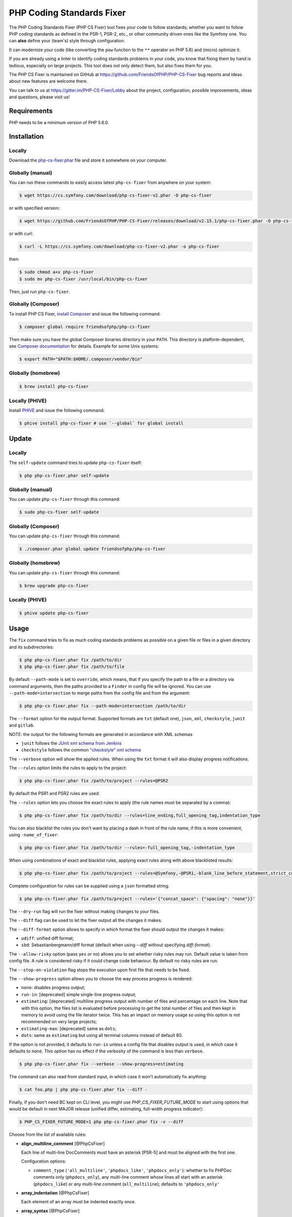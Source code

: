 PHP Coding Standards Fixer
==========================

The PHP Coding Standards Fixer (PHP CS Fixer) tool fixes your code to follow standards;
whether you want to follow PHP coding standards as defined in the PSR-1, PSR-2, etc.,
or other community driven ones like the Symfony one.
You can **also** define your (team's) style through configuration.

It can modernize your code (like converting the ``pow`` function to the ``**`` operator on PHP 5.6)
and (micro) optimize it.

If you are already using a linter to identify coding standards problems in your
code, you know that fixing them by hand is tedious, especially on large
projects. This tool does not only detect them, but also fixes them for you.

The PHP CS Fixer is maintained on GitHub at https://github.com/FriendsOfPHP/PHP-CS-Fixer
bug reports and ideas about new features are welcome there.

You can talk to us at https://gitter.im/PHP-CS-Fixer/Lobby about the project,
configuration, possible improvements, ideas and questions, please visit us!

Requirements
------------

PHP needs to be a minimum version of PHP 5.6.0.

Installation
------------

Locally
~~~~~~~

Download the `php-cs-fixer.phar`_ file and store it somewhere on your computer.

Globally (manual)
~~~~~~~~~~~~~~~~~

You can run these commands to easily access latest ``php-cs-fixer`` from anywhere on
your system:

.. code-block:: bash

    $ wget https://cs.symfony.com/download/php-cs-fixer-v2.phar -O php-cs-fixer

or with specified version:

.. code-block:: bash

    $ wget https://github.com/FriendsOfPHP/PHP-CS-Fixer/releases/download/v2.15.1/php-cs-fixer.phar -O php-cs-fixer

or with curl:

.. code-block:: bash

    $ curl -L https://cs.symfony.com/download/php-cs-fixer-v2.phar -o php-cs-fixer

then:

.. code-block:: bash

    $ sudo chmod a+x php-cs-fixer
    $ sudo mv php-cs-fixer /usr/local/bin/php-cs-fixer

Then, just run ``php-cs-fixer``.

Globally (Composer)
~~~~~~~~~~~~~~~~~~~

To install PHP CS Fixer, `install Composer <https://getcomposer.org/download/>`_ and issue the following command:

.. code-block:: bash

    $ composer global require friendsofphp/php-cs-fixer

Then make sure you have the global Composer binaries directory in your ``PATH``. This directory is platform-dependent, see `Composer documentation <https://getcomposer.org/doc/03-cli.md#composer-home>`_ for details. Example for some Unix systems:

.. code-block:: bash

    $ export PATH="$PATH:$HOME/.composer/vendor/bin"

Globally (homebrew)
~~~~~~~~~~~~~~~~~~~

.. code-block:: bash

    $ brew install php-cs-fixer

Locally (PHIVE)
~~~~~~~~~~~~~~~

Install `PHIVE <https://phar.io>`_ and issue the following command:

.. code-block:: bash

    $ phive install php-cs-fixer # use `--global` for global install

Update
------

Locally
~~~~~~~

The ``self-update`` command tries to update ``php-cs-fixer`` itself:

.. code-block:: bash

    $ php php-cs-fixer.phar self-update

Globally (manual)
~~~~~~~~~~~~~~~~~

You can update ``php-cs-fixer`` through this command:

.. code-block:: bash

    $ sudo php-cs-fixer self-update

Globally (Composer)
~~~~~~~~~~~~~~~~~~~

You can update ``php-cs-fixer`` through this command:

.. code-block:: bash

    $ ./composer.phar global update friendsofphp/php-cs-fixer

Globally (homebrew)
~~~~~~~~~~~~~~~~~~~

You can update ``php-cs-fixer`` through this command:

.. code-block:: bash

    $ brew upgrade php-cs-fixer

Locally (PHIVE)
~~~~~~~~~~~~~~~~~~~

.. code-block:: bash

    $ phive update php-cs-fixer

Usage
-----

The ``fix`` command tries to fix as much coding standards
problems as possible on a given file or files in a given directory and its subdirectories:

.. code-block:: bash

    $ php php-cs-fixer.phar fix /path/to/dir
    $ php php-cs-fixer.phar fix /path/to/file

By default ``--path-mode`` is set to ``override``, which means, that if you specify the path to a file or a directory via
command arguments, then the paths provided to a ``Finder`` in config file will be ignored. You can use ``--path-mode=intersection``
to merge paths from the config file and from the argument:

.. code-block:: bash

    $ php php-cs-fixer.phar fix --path-mode=intersection /path/to/dir

The ``--format`` option for the output format. Supported formats are ``txt`` (default one), ``json``, ``xml``, ``checkstyle``, ``junit`` and ``gitlab``.

NOTE: the output for the following formats are generated in accordance with XML schemas

* ``junit`` follows the `JUnit xml schema from Jenkins </doc/junit-10.xsd>`_
* ``checkstyle`` follows the common `"checkstyle" xml schema </doc/checkstyle.xsd>`_


The ``--verbose`` option will show the applied rules. When using the ``txt`` format it will also display progress notifications.

The ``--rules`` option limits the rules to apply to the
project:

.. code-block:: bash

    $ php php-cs-fixer.phar fix /path/to/project --rules=@PSR2

By default the PSR1 and PSR2 rules are used.

The ``--rules`` option lets you choose the exact rules to
apply (the rule names must be separated by a comma):

.. code-block:: bash

    $ php php-cs-fixer.phar fix /path/to/dir --rules=line_ending,full_opening_tag,indentation_type

You can also blacklist the rules you don't want by placing a dash in front of the rule name, if this is more convenient,
using ``-name_of_fixer``:

.. code-block:: bash

    $ php php-cs-fixer.phar fix /path/to/dir --rules=-full_opening_tag,-indentation_type

When using combinations of exact and blacklist rules, applying exact rules along with above blacklisted results:

.. code-block:: bash

    $ php php-cs-fixer.phar fix /path/to/project --rules=@Symfony,-@PSR1,-blank_line_before_statement,strict_comparison

Complete configuration for rules can be supplied using a ``json`` formatted string.

.. code-block:: bash

    $ php php-cs-fixer.phar fix /path/to/project --rules='{"concat_space": {"spacing": "none"}}'

The ``--dry-run`` flag will run the fixer without making changes to your files.

The ``--diff`` flag can be used to let the fixer output all the changes it makes.

The ``--diff-format`` option allows to specify in which format the fixer should output the changes it makes:

* ``udiff``: unified diff format;
* ``sbd``: Sebastianbergmann/diff format (default when using `--diff` without specifying `diff-format`).

The ``--allow-risky`` option (pass ``yes`` or ``no``) allows you to set whether risky rules may run. Default value is taken from config file.
A rule is considered risky if it could change code behaviour. By default no risky rules are run.

The ``--stop-on-violation`` flag stops the execution upon first file that needs to be fixed.

The ``--show-progress`` option allows you to choose the way process progress is rendered:

* ``none``: disables progress output;
* ``run-in``: [deprecated] simple single-line progress output;
* ``estimating``: [deprecated] multiline progress output with number of files and percentage on each line. Note that with this option, the files list is evaluated before processing to get the total number of files and then kept in memory to avoid using the file iterator twice. This has an impact on memory usage so using this option is not recommended on very large projects;
* ``estimating-max``: [deprecated] same as ``dots``;
* ``dots``: same as ``estimating`` but using all terminal columns instead of default 80.

If the option is not provided, it defaults to ``run-in`` unless a config file that disables output is used, in which case it defaults to ``none``. This option has no effect if the verbosity of the command is less than ``verbose``.

.. code-block:: bash

    $ php php-cs-fixer.phar fix --verbose --show-progress=estimating

The command can also read from standard input, in which case it won't
automatically fix anything:

.. code-block:: bash

    $ cat foo.php | php php-cs-fixer.phar fix --diff -

Finally, if you don't need BC kept on CLI level, you might use `PHP_CS_FIXER_FUTURE_MODE` to start using options that
would be default in next MAJOR release (unified differ, estimating, full-width progress indicator):

.. code-block:: bash

    $ PHP_CS_FIXER_FUTURE_MODE=1 php php-cs-fixer.phar fix -v --diff

Choose from the list of available rules:

* **align_multiline_comment** [@PhpCsFixer]

  Each line of multi-line DocComments must have an asterisk [PSR-5] and
  must be aligned with the first one.

  Configuration options:

  - ``comment_type`` (``'all_multiline'``, ``'phpdocs_like'``, ``'phpdocs_only'``): whether
    to fix PHPDoc comments only (``phpdocs_only``), any multi-line comment
    whose lines all start with an asterisk (``phpdocs_like``) or any
    multi-line comment (``all_multiline``); defaults to ``'phpdocs_only'``

* **array_indentation** [@PhpCsFixer]

  Each element of an array must be indented exactly once.

* **array_syntax** [@PhpCsFixer]

  PHP arrays should be declared using the configured syntax.

  Configuration options:

  - ``syntax`` (``'long'``, ``'short'``): whether to use the ``long`` or ``short`` array
    syntax; defaults to ``'long'``

* **backtick_to_shell_exec**

  Converts backtick operators to ``shell_exec`` calls.

* **binary_operator_spaces** [@Symfony, @PhpCsFixer]

  Binary operators should be surrounded by space as configured.

  Configuration options:

  - ``align_double_arrow`` (``false``, ``null``, ``true``): whether to apply, remove or
    ignore double arrows alignment; defaults to ``false``. DEPRECATED: use
    options ``operators`` and ``default`` instead
  - ``align_equals`` (``false``, ``null``, ``true``): whether to apply, remove or ignore
    equals alignment; defaults to ``false``. DEPRECATED: use options
    ``operators`` and ``default`` instead
  - ``default`` (``'align'``, ``'align_single_space'``, ``'align_single_space_minimal'``,
    ``'no_space'``, ``'single_space'``, ``null``): default fix strategy; defaults to
    ``'single_space'``
  - ``operators`` (``array``): dictionary of ``binary operator`` => ``fix strategy``
    values that differ from the default strategy; defaults to ``[]``

* **blank_line_after_namespace** [@PSR2, @Symfony, @PhpCsFixer]

  There MUST be one blank line after the namespace declaration.

* **blank_line_after_opening_tag** [@Symfony, @PhpCsFixer]

  Ensure there is no code on the same line as the PHP open tag and it is
  followed by a blank line.

* **blank_line_before_return**

  An empty line feed should precede a return statement. DEPRECATED: use
  ``blank_line_before_statement`` instead.

* **blank_line_before_statement** [@Symfony, @PhpCsFixer]

  An empty line feed must precede any configured statement.

  Configuration options:

  - ``statements`` (a subset of ``['break', 'case', 'continue', 'declare',
    'default', 'die', 'do', 'exit', 'for', 'foreach', 'goto', 'if',
    'include', 'include_once', 'require', 'require_once', 'return',
    'switch', 'throw', 'try', 'while', 'yield']``): list of statements which
    must be preceded by an empty line; defaults to ``['break', 'continue',
    'declare', 'return', 'throw', 'try']``

* **braces** [@PSR2, @Symfony, @PhpCsFixer]

  The body of each structure MUST be enclosed by braces. Braces should be
  properly placed. Body of braces should be properly indented.

  Configuration options:

  - ``allow_single_line_closure`` (``bool``): whether single line lambda notation
    should be allowed; defaults to ``false``
  - ``position_after_anonymous_constructs`` (``'next'``, ``'same'``): whether the
    opening brace should be placed on "next" or "same" line after anonymous
    constructs (anonymous classes and lambda functions); defaults to ``'same'``
  - ``position_after_control_structures`` (``'next'``, ``'same'``): whether the opening
    brace should be placed on "next" or "same" line after control
    structures; defaults to ``'same'``
  - ``position_after_functions_and_oop_constructs`` (``'next'``, ``'same'``): whether
    the opening brace should be placed on "next" or "same" line after
    classy constructs (non-anonymous classes, interfaces, traits, methods
    and non-lambda functions); defaults to ``'next'``

* **cast_spaces** [@Symfony, @PhpCsFixer]

  A single space or none should be between cast and variable.

  Configuration options:

  - ``space`` (``'none'``, ``'single'``): spacing to apply between cast and variable;
    defaults to ``'single'``

* **class_attributes_separation** [@Symfony, @PhpCsFixer]

  Class, trait and interface elements must be separated with one blank
  line.

  Configuration options:

  - ``elements`` (a subset of ``['const', 'method', 'property']``): list of classy
    elements; 'const', 'method', 'property'; defaults to ``['const',
    'method', 'property']``

* **class_definition** [@PSR2, @Symfony, @PhpCsFixer]

  Whitespace around the keywords of a class, trait or interfaces
  definition should be one space.

  Configuration options:

  - ``multi_line_extends_each_single_line`` (``bool``): whether definitions should
    be multiline; defaults to ``false``; DEPRECATED alias:
    ``multiLineExtendsEachSingleLine``
  - ``single_item_single_line`` (``bool``): whether definitions should be single
    line when including a single item; defaults to ``false``; DEPRECATED alias:
    ``singleItemSingleLine``
  - ``single_line`` (``bool``): whether definitions should be single line; defaults
    to ``false``; DEPRECATED alias: ``singleLine``

* **class_keyword_remove**

  Converts ``::class`` keywords to FQCN strings.

* **combine_consecutive_issets** [@PhpCsFixer]

  Using ``isset($var) &&`` multiple times should be done in one call.

* **combine_consecutive_unsets** [@PhpCsFixer]

  Calling ``unset`` on multiple items should be done in one call.

* **combine_nested_dirname** [@PHP70Migration:risky, @PHP71Migration:risky]

  Replace multiple nested calls of ``dirname`` by only one call with second
  ``$level`` parameter. Requires PHP >= 7.0.

  *Risky rule: risky when the function ``dirname`` is overridden.*

* **comment_to_phpdoc** [@PhpCsFixer:risky]

  Comments with annotation should be docblock when used on structural
  elements.

  *Risky rule: risky as new docblocks might mean more, e.g. a Doctrine entity might have a new column in database.*

* **compact_nullable_typehint** [@PhpCsFixer]

  Remove extra spaces in a nullable typehint.

* **concat_space** [@Symfony, @PhpCsFixer]

  Concatenation should be spaced according configuration.

  Configuration options:

  - ``spacing`` (``'none'``, ``'one'``): spacing to apply around concatenation operator;
    defaults to ``'none'``

* **date_time_immutable**

  Class ``DateTimeImmutable`` should be used instead of ``DateTime``.

  *Risky rule: risky when the code relies on modifying ``DateTime`` objects or if any of the ``date_create*`` functions are overridden.*

* **declare_equal_normalize** [@Symfony, @PhpCsFixer]

  Equal sign in declare statement should be surrounded by spaces or not
  following configuration.

  Configuration options:

  - ``space`` (``'none'``, ``'single'``): spacing to apply around the equal sign;
    defaults to ``'none'``

* **declare_strict_types** [@PHP70Migration:risky, @PHP71Migration:risky]

  Force strict types declaration in all files. Requires PHP >= 7.0.

  *Risky rule: forcing strict types will stop non strict code from working.*

* **dir_constant** [@Symfony:risky, @PhpCsFixer:risky]

  Replaces ``dirname(__FILE__)`` expression with equivalent ``__DIR__``
  constant.

  *Risky rule: risky when the function ``dirname`` is overridden.*

* **doctrine_annotation_array_assignment** [@DoctrineAnnotation]

  Doctrine annotations must use configured operator for assignment in
  arrays.

  Configuration options:

  - ``ignored_tags`` (``array``): list of tags that must not be treated as Doctrine
    Annotations; defaults to ``['abstract', 'access', 'code', 'deprec',
    'encode', 'exception', 'final', 'ingroup', 'inheritdoc', 'inheritDoc',
    'magic', 'name', 'toc', 'tutorial', 'private', 'static', 'staticvar',
    'staticVar', 'throw', 'api', 'author', 'category', 'copyright',
    'deprecated', 'example', 'filesource', 'global', 'ignore', 'internal',
    'license', 'link', 'method', 'package', 'param', 'property',
    'property-read', 'property-write', 'return', 'see', 'since', 'source',
    'subpackage', 'throws', 'todo', 'TODO', 'usedBy', 'uses', 'var',
    'version', 'after', 'afterClass', 'backupGlobals',
    'backupStaticAttributes', 'before', 'beforeClass',
    'codeCoverageIgnore', 'codeCoverageIgnoreStart',
    'codeCoverageIgnoreEnd', 'covers', 'coversDefaultClass',
    'coversNothing', 'dataProvider', 'depends', 'expectedException',
    'expectedExceptionCode', 'expectedExceptionMessage',
    'expectedExceptionMessageRegExp', 'group', 'large', 'medium',
    'preserveGlobalState', 'requires', 'runTestsInSeparateProcesses',
    'runInSeparateProcess', 'small', 'test', 'testdox', 'ticket', 'uses',
    'SuppressWarnings', 'noinspection', 'package_version', 'enduml',
    'startuml', 'fix', 'FIXME', 'fixme', 'override']``
  - ``operator`` (``':'``, ``'='``): the operator to use; defaults to ``'='``

* **doctrine_annotation_braces** [@DoctrineAnnotation]

  Doctrine annotations without arguments must use the configured syntax.

  Configuration options:

  - ``ignored_tags`` (``array``): list of tags that must not be treated as Doctrine
    Annotations; defaults to ``['abstract', 'access', 'code', 'deprec',
    'encode', 'exception', 'final', 'ingroup', 'inheritdoc', 'inheritDoc',
    'magic', 'name', 'toc', 'tutorial', 'private', 'static', 'staticvar',
    'staticVar', 'throw', 'api', 'author', 'category', 'copyright',
    'deprecated', 'example', 'filesource', 'global', 'ignore', 'internal',
    'license', 'link', 'method', 'package', 'param', 'property',
    'property-read', 'property-write', 'return', 'see', 'since', 'source',
    'subpackage', 'throws', 'todo', 'TODO', 'usedBy', 'uses', 'var',
    'version', 'after', 'afterClass', 'backupGlobals',
    'backupStaticAttributes', 'before', 'beforeClass',
    'codeCoverageIgnore', 'codeCoverageIgnoreStart',
    'codeCoverageIgnoreEnd', 'covers', 'coversDefaultClass',
    'coversNothing', 'dataProvider', 'depends', 'expectedException',
    'expectedExceptionCode', 'expectedExceptionMessage',
    'expectedExceptionMessageRegExp', 'group', 'large', 'medium',
    'preserveGlobalState', 'requires', 'runTestsInSeparateProcesses',
    'runInSeparateProcess', 'small', 'test', 'testdox', 'ticket', 'uses',
    'SuppressWarnings', 'noinspection', 'package_version', 'enduml',
    'startuml', 'fix', 'FIXME', 'fixme', 'override']``
  - ``syntax`` (``'with_braces'``, ``'without_braces'``): whether to add or remove
    braces; defaults to ``'without_braces'``

* **doctrine_annotation_indentation** [@DoctrineAnnotation]

  Doctrine annotations must be indented with four spaces.

  Configuration options:

  - ``ignored_tags`` (``array``): list of tags that must not be treated as Doctrine
    Annotations; defaults to ``['abstract', 'access', 'code', 'deprec',
    'encode', 'exception', 'final', 'ingroup', 'inheritdoc', 'inheritDoc',
    'magic', 'name', 'toc', 'tutorial', 'private', 'static', 'staticvar',
    'staticVar', 'throw', 'api', 'author', 'category', 'copyright',
    'deprecated', 'example', 'filesource', 'global', 'ignore', 'internal',
    'license', 'link', 'method', 'package', 'param', 'property',
    'property-read', 'property-write', 'return', 'see', 'since', 'source',
    'subpackage', 'throws', 'todo', 'TODO', 'usedBy', 'uses', 'var',
    'version', 'after', 'afterClass', 'backupGlobals',
    'backupStaticAttributes', 'before', 'beforeClass',
    'codeCoverageIgnore', 'codeCoverageIgnoreStart',
    'codeCoverageIgnoreEnd', 'covers', 'coversDefaultClass',
    'coversNothing', 'dataProvider', 'depends', 'expectedException',
    'expectedExceptionCode', 'expectedExceptionMessage',
    'expectedExceptionMessageRegExp', 'group', 'large', 'medium',
    'preserveGlobalState', 'requires', 'runTestsInSeparateProcesses',
    'runInSeparateProcess', 'small', 'test', 'testdox', 'ticket', 'uses',
    'SuppressWarnings', 'noinspection', 'package_version', 'enduml',
    'startuml', 'fix', 'FIXME', 'fixme', 'override']``
  - ``indent_mixed_lines`` (``bool``): whether to indent lines that have content
    before closing parenthesis; defaults to ``false``

* **doctrine_annotation_spaces** [@DoctrineAnnotation]

  Fixes spaces in Doctrine annotations.

  Configuration options:

  - ``after_argument_assignments`` (``null``, ``bool``): whether to add, remove or
    ignore spaces after argument assignment operator; defaults to ``false``
  - ``after_array_assignments_colon`` (``null``, ``bool``): whether to add, remove or
    ignore spaces after array assignment ``:`` operator; defaults to ``true``
  - ``after_array_assignments_equals`` (``null``, ``bool``): whether to add, remove or
    ignore spaces after array assignment ``=`` operator; defaults to ``true``
  - ``around_argument_assignments`` (``bool``): whether to fix spaces around
    argument assignment operator; defaults to ``true``. DEPRECATED: use options
    ``before_argument_assignments`` and ``after_argument_assignments`` instead
  - ``around_array_assignments`` (``bool``): whether to fix spaces around array
    assignment operators; defaults to ``true``. DEPRECATED: use options
    ``before_array_assignments_equals``, ``after_array_assignments_equals``,
    ``before_array_assignments_colon`` and ``after_array_assignments_colon``
    instead
  - ``around_commas`` (``bool``): whether to fix spaces around commas; defaults to
    ``true``
  - ``around_parentheses`` (``bool``): whether to fix spaces around parentheses;
    defaults to ``true``
  - ``before_argument_assignments`` (``null``, ``bool``): whether to add, remove or
    ignore spaces before argument assignment operator; defaults to ``false``
  - ``before_array_assignments_colon`` (``null``, ``bool``): whether to add, remove or
    ignore spaces before array ``:`` assignment operator; defaults to ``true``
  - ``before_array_assignments_equals`` (``null``, ``bool``): whether to add, remove or
    ignore spaces before array ``=`` assignment operator; defaults to ``true``
  - ``ignored_tags`` (``array``): list of tags that must not be treated as Doctrine
    Annotations; defaults to ``['abstract', 'access', 'code', 'deprec',
    'encode', 'exception', 'final', 'ingroup', 'inheritdoc', 'inheritDoc',
    'magic', 'name', 'toc', 'tutorial', 'private', 'static', 'staticvar',
    'staticVar', 'throw', 'api', 'author', 'category', 'copyright',
    'deprecated', 'example', 'filesource', 'global', 'ignore', 'internal',
    'license', 'link', 'method', 'package', 'param', 'property',
    'property-read', 'property-write', 'return', 'see', 'since', 'source',
    'subpackage', 'throws', 'todo', 'TODO', 'usedBy', 'uses', 'var',
    'version', 'after', 'afterClass', 'backupGlobals',
    'backupStaticAttributes', 'before', 'beforeClass',
    'codeCoverageIgnore', 'codeCoverageIgnoreStart',
    'codeCoverageIgnoreEnd', 'covers', 'coversDefaultClass',
    'coversNothing', 'dataProvider', 'depends', 'expectedException',
    'expectedExceptionCode', 'expectedExceptionMessage',
    'expectedExceptionMessageRegExp', 'group', 'large', 'medium',
    'preserveGlobalState', 'requires', 'runTestsInSeparateProcesses',
    'runInSeparateProcess', 'small', 'test', 'testdox', 'ticket', 'uses',
    'SuppressWarnings', 'noinspection', 'package_version', 'enduml',
    'startuml', 'fix', 'FIXME', 'fixme', 'override']``

* **elseif** [@PSR2, @Symfony, @PhpCsFixer]

  The keyword ``elseif`` should be used instead of ``else if`` so that all
  control keywords look like single words.

* **encoding** [@PSR1, @PSR2, @Symfony, @PhpCsFixer]

  PHP code MUST use only UTF-8 without BOM (remove BOM).

* **ereg_to_preg** [@Symfony:risky, @PhpCsFixer:risky]

  Replace deprecated ``ereg`` regular expression functions with ``preg``.

  *Risky rule: risky if the ``ereg`` function is overridden.*

* **error_suppression** [@Symfony:risky, @PhpCsFixer:risky]

  Error control operator should be added to deprecation notices and/or
  removed from other cases.

  *Risky rule: risky because adding/removing ``@`` might cause changes to code behaviour or if ``trigger_error`` function is overridden.*

  Configuration options:

  - ``mute_deprecation_error`` (``bool``): whether to add ``@`` in deprecation
    notices; defaults to ``true``
  - ``noise_remaining_usages`` (``bool``): whether to remove ``@`` in remaining
    usages; defaults to ``false``
  - ``noise_remaining_usages_exclude`` (``array``): list of global functions to
    exclude from removing ``@``; defaults to ``[]``

* **escape_implicit_backslashes** [@PhpCsFixer]

  Escape implicit backslashes in strings and heredocs to ease the
  understanding of which are special chars interpreted by PHP and which
  not.

  Configuration options:

  - ``double_quoted`` (``bool``): whether to fix double-quoted strings; defaults to
    ``true``
  - ``heredoc_syntax`` (``bool``): whether to fix heredoc syntax; defaults to ``true``
  - ``single_quoted`` (``bool``): whether to fix single-quoted strings; defaults to
    ``false``

* **explicit_indirect_variable** [@PhpCsFixer]

  Add curly braces to indirect variables to make them clear to understand.
  Requires PHP >= 7.0.

* **explicit_string_variable** [@PhpCsFixer]

  Converts implicit variables into explicit ones in double-quoted strings
  or heredoc syntax.

* **final_class**

  All classes must be final, except abstract ones and Doctrine entities.

  *Risky rule: risky when subclassing non-abstract classes.*

* **final_internal_class** [@PhpCsFixer:risky]

  Internal classes should be ``final``.

  *Risky rule: changing classes to ``final`` might cause code execution to break.*

  Configuration options:

  - ``annotation-black-list`` (``array``): class level annotations tags that must be
    omitted to fix the class, even if all of the white list ones are used
    as well. (case insensitive); defaults to ``['@final', '@Entity',
    '@ORM\\Entity']``
  - ``annotation-white-list`` (``array``): class level annotations tags that must be
    set in order to fix the class. (case insensitive); defaults to
    ``['@internal']``
  - ``consider-absent-docblock-as-internal-class`` (``bool``): should classes
    without any DocBlock be fixed to final?; defaults to ``false``

* **fopen_flag_order** [@Symfony:risky, @PhpCsFixer:risky]

  Order the flags in ``fopen`` calls, ``b`` and ``t`` must be last.

  *Risky rule: risky when the function ``fopen`` is overridden.*

* **fopen_flags** [@Symfony:risky, @PhpCsFixer:risky]

  The flags in ``fopen`` calls must omit ``t``, and ``b`` must be omitted or
  included consistently.

  *Risky rule: risky when the function ``fopen`` is overridden.*

  Configuration options:

  - ``b_mode`` (``bool``): the ``b`` flag must be used (``true``) or omitted (``false``);
    defaults to ``true``

* **full_opening_tag** [@PSR1, @PSR2, @Symfony, @PhpCsFixer]

  PHP code must use the long ``<?php`` tags or short-echo ``<?=`` tags and not
  other tag variations.

* **fully_qualified_strict_types** [@PhpCsFixer]

  Transforms imported FQCN parameters and return types in function
  arguments to short version.

* **function_declaration** [@PSR2, @Symfony, @PhpCsFixer]

  Spaces should be properly placed in a function declaration.

  Configuration options:

  - ``closure_function_spacing`` (``'none'``, ``'one'``): spacing to use before open
    parenthesis for closures; defaults to ``'one'``

* **function_to_constant** [@Symfony:risky, @PhpCsFixer:risky]

  Replace core functions calls returning constants with the constants.

  *Risky rule: risky when any of the configured functions to replace are overridden.*

  Configuration options:

  - ``functions`` (a subset of ``['get_called_class', 'get_class',
    'php_sapi_name', 'phpversion', 'pi']``): list of function names to fix;
    defaults to ``['get_class', 'php_sapi_name', 'phpversion', 'pi']``

* **function_typehint_space** [@Symfony, @PhpCsFixer]

  Ensure single space between function's argument and its typehint.

* **general_phpdoc_annotation_remove**

  Configured annotations should be omitted from PHPDoc.

  Configuration options:

  - ``annotations`` (``array``): list of annotations to remove, e.g. ``["author"]``;
    defaults to ``[]``

* **hash_to_slash_comment**

  Single line comments should use double slashes ``//`` and not hash ``#``.
  DEPRECATED: use ``single_line_comment_style`` instead.

* **header_comment**

  Add, replace or remove header comment.

  Configuration options:

  - ``comment_type`` (``'comment'``, ``'PHPDoc'``): comment syntax type; defaults to
    ``'comment'``; DEPRECATED alias: ``commentType``
  - ``header`` (``string``): proper header content; required
  - ``location`` (``'after_declare_strict'``, ``'after_open'``): the location of the
    inserted header; defaults to ``'after_declare_strict'``
  - ``separate`` (``'both'``, ``'bottom'``, ``'none'``, ``'top'``): whether the header should be
    separated from the file content with a new line; defaults to ``'both'``

* **heredoc_indentation** [@PHP73Migration]

  Heredoc/nowdoc content must be properly indented. Requires PHP >= 7.3.

* **heredoc_to_nowdoc** [@PhpCsFixer]

  Convert ``heredoc`` to ``nowdoc`` where possible.

* **implode_call** [@Symfony:risky, @PhpCsFixer:risky]

  Function ``implode`` must be called with 2 arguments in the documented
  order.

  *Risky rule: risky when the function ``implode`` is overridden.*

* **include** [@Symfony, @PhpCsFixer]

  Include/Require and file path should be divided with a single space.
  File path should not be placed under brackets.

* **increment_style** [@Symfony, @PhpCsFixer]

  Pre- or post-increment and decrement operators should be used if
  possible.

  Configuration options:

  - ``style`` (``'post'``, ``'pre'``): whether to use pre- or post-increment and
    decrement operators; defaults to ``'pre'``

* **indentation_type** [@PSR2, @Symfony, @PhpCsFixer]

  Code MUST use configured indentation type.

* **is_null** [@Symfony:risky, @PhpCsFixer:risky]

  Replaces ``is_null($var)`` expression with ``null === $var``.

  *Risky rule: risky when the function ``is_null`` is overridden.*

  Configuration options:

  - ``use_yoda_style`` (``bool``): whether Yoda style conditions should be used;
    defaults to ``true``. DEPRECATED: use ``yoda_style`` fixer instead

* **line_ending** [@PSR2, @Symfony, @PhpCsFixer]

  All PHP files must use same line ending.

* **linebreak_after_opening_tag**

  Ensure there is no code on the same line as the PHP open tag.

* **list_syntax**

  List (``array`` destructuring) assignment should be declared using the
  configured syntax. Requires PHP >= 7.1.

  Configuration options:

  - ``syntax`` (``'long'``, ``'short'``): whether to use the ``long`` or ``short`` ``list``
    syntax; defaults to ``'long'``

* **logical_operators** [@PhpCsFixer:risky]

  Use ``&&`` and ``||`` logical operators instead of ``and`` and ``or``.

  *Risky rule: risky, because you must double-check if using and/or with lower precedence was intentional.*

* **lowercase_cast** [@Symfony, @PhpCsFixer]

  Cast should be written in lower case.

* **lowercase_constants** [@PSR2, @Symfony, @PhpCsFixer]

  The PHP constants ``true``, ``false``, and ``null`` MUST be in lower case.

* **lowercase_keywords** [@PSR2, @Symfony, @PhpCsFixer]

  PHP keywords MUST be in lower case.

* **lowercase_static_reference** [@Symfony, @PhpCsFixer]

  Class static references ``self``, ``static`` and ``parent`` MUST be in lower
  case.

* **magic_constant_casing** [@Symfony, @PhpCsFixer]

  Magic constants should be referred to using the correct casing.

* **magic_method_casing** [@Symfony, @PhpCsFixer]

  Magic method definitions and calls must be using the correct casing.

* **mb_str_functions**

  Replace non multibyte-safe functions with corresponding mb function.

  *Risky rule: risky when any of the functions are overridden.*

* **method_argument_space** [@PSR2, @Symfony, @PhpCsFixer]

  In method arguments and method call, there MUST NOT be a space before
  each comma and there MUST be one space after each comma. Argument lists
  MAY be split across multiple lines, where each subsequent line is
  indented once. When doing so, the first item in the list MUST be on the
  next line, and there MUST be only one argument per line.

  Configuration options:

  - ``after_heredoc`` (``bool``): whether the whitespace between heredoc end and
    comma should be removed; defaults to ``false``
  - ``ensure_fully_multiline`` (``bool``): ensure every argument of a multiline
    argument list is on its own line; defaults to ``false``. DEPRECATED: use
    option ``on_multiline`` instead
  - ``keep_multiple_spaces_after_comma`` (``bool``): whether keep multiple spaces
    after comma; defaults to ``false``
  - ``on_multiline`` (``'ensure_fully_multiline'``, ``'ensure_single_line'``, ``'ignore'``):
    defines how to handle function arguments lists that contain newlines;
    defaults to ``'ignore'``

* **method_chaining_indentation** [@PhpCsFixer]

  Method chaining MUST be properly indented. Method chaining with
  different levels of indentation is not supported.

* **method_separation**

  Methods must be separated with one blank line. DEPRECATED: use
  ``class_attributes_separation`` instead.

* **modernize_types_casting** [@Symfony:risky, @PhpCsFixer:risky]

  Replaces ``intval``, ``floatval``, ``doubleval``, ``strval`` and ``boolval``
  function calls with according type casting operator.

  *Risky rule: risky if any of the functions ``intval``, ``floatval``, ``doubleval``, ``strval`` or ``boolval`` are overridden.*

* **multiline_comment_opening_closing** [@PhpCsFixer]

  DocBlocks must start with two asterisks, multiline comments must start
  with a single asterisk, after the opening slash. Both must end with a
  single asterisk before the closing slash.

* **multiline_whitespace_before_semicolons** [@PhpCsFixer]

  Forbid multi-line whitespace before the closing semicolon or move the
  semicolon to the new line for chained calls.

  Configuration options:

  - ``strategy`` (``'new_line_for_chained_calls'``, ``'no_multi_line'``): forbid
    multi-line whitespace or move the semicolon to the new line for chained
    calls; defaults to ``'no_multi_line'``

* **native_constant_invocation** [@Symfony:risky, @PhpCsFixer:risky]

  Add leading ``\`` before constant invocation of internal constant to speed
  up resolving. Constant name match is case-sensitive, except for ``null``,
  ``false`` and ``true``.

  *Risky rule: risky when any of the constants are namespaced or overridden.*

  Configuration options:

  - ``exclude`` (``array``): list of constants to ignore; defaults to ``['null',
    'false', 'true']``
  - ``fix_built_in`` (``bool``): whether to fix constants returned by
    ``get_defined_constants``. User constants are not accounted in this list
    and must be specified in the include one; defaults to ``true``
  - ``include`` (``array``): list of additional constants to fix; defaults to ``[]``
  - ``scope`` (``'all'``, ``'namespaced'``): only fix constant invocations that are made
    within a namespace or fix all; defaults to ``'all'``

* **native_function_casing** [@Symfony, @PhpCsFixer]

  Function defined by PHP should be called using the correct casing.

* **native_function_invocation** [@Symfony:risky, @PhpCsFixer:risky]

  Add leading ``\`` before function invocation to speed up resolving.

  *Risky rule: risky when any of the functions are overridden.*

  Configuration options:

  - ``exclude`` (``array``): list of functions to ignore; defaults to ``[]``
  - ``include`` (``array``): list of function names or sets to fix. Defined sets are
    ``@internal`` (all native functions), ``@all`` (all global functions) and
    ``@compiler_optimized`` (functions that are specially optimized by Zend);
    defaults to ``['@internal']``
  - ``scope`` (``'all'``, ``'namespaced'``): only fix function calls that are made
    within a namespace or fix all; defaults to ``'all'``
  - ``strict`` (``bool``): whether leading ``\`` of function call not meant to have it
    should be removed; defaults to ``false``

* **native_function_type_declaration_casing** [@Symfony, @PhpCsFixer]

  Native type hints for functions should use the correct case.

* **new_with_braces** [@Symfony, @PhpCsFixer]

  All instances created with new keyword must be followed by braces.

* **no_alias_functions** [@Symfony:risky, @PhpCsFixer:risky]

  Master functions shall be used instead of aliases.

  *Risky rule: risky when any of the alias functions are overridden.*

  Configuration options:

  - ``sets`` (a subset of ``['@internal', '@IMAP', '@mbreg', '@all']``): list of
    sets to fix. Defined sets are ``@internal`` (native functions), ``@IMAP``
    (IMAP functions), ``@mbreg`` (from ``ext-mbstring``) ``@all`` (all listed
    sets); defaults to ``['@internal', '@IMAP']``

* **no_alternative_syntax** [@PhpCsFixer]

  Replace control structure alternative syntax to use braces.

* **no_binary_string** [@PhpCsFixer]

  There should not be a binary flag before strings.

* **no_blank_lines_after_class_opening** [@Symfony, @PhpCsFixer]

  There should be no empty lines after class opening brace.

* **no_blank_lines_after_phpdoc** [@Symfony, @PhpCsFixer]

  There should not be blank lines between docblock and the documented
  element.

* **no_blank_lines_before_namespace**

  There should be no blank lines before a namespace declaration.

* **no_break_comment** [@PSR2, @Symfony, @PhpCsFixer]

  There must be a comment when fall-through is intentional in a non-empty
  case body.

  Configuration options:

  - ``comment_text`` (``string``): the text to use in the added comment and to
    detect it; defaults to ``'no break'``

* **no_closing_tag** [@PSR2, @Symfony, @PhpCsFixer]

  The closing ``?>`` tag MUST be omitted from files containing only PHP.

* **no_empty_comment** [@Symfony, @PhpCsFixer]

  There should not be any empty comments.

* **no_empty_phpdoc** [@Symfony, @PhpCsFixer]

  There should not be empty PHPDoc blocks.

* **no_empty_statement** [@Symfony, @PhpCsFixer]

  Remove useless semicolon statements.

* **no_extra_blank_lines** [@Symfony, @PhpCsFixer]

  Removes extra blank lines and/or blank lines following configuration.

  Configuration options:

  - ``tokens`` (a subset of ``['break', 'case', 'continue', 'curly_brace_block',
    'default', 'extra', 'parenthesis_brace_block', 'return',
    'square_brace_block', 'switch', 'throw', 'use', 'useTrait',
    'use_trait']``): list of tokens to fix; defaults to ``['extra']``

* **no_extra_consecutive_blank_lines**

  Removes extra blank lines and/or blank lines following configuration.
  DEPRECATED: use ``no_extra_blank_lines`` instead.

  Configuration options:

  - ``tokens`` (a subset of ``['break', 'case', 'continue', 'curly_brace_block',
    'default', 'extra', 'parenthesis_brace_block', 'return',
    'square_brace_block', 'switch', 'throw', 'use', 'useTrait',
    'use_trait']``): list of tokens to fix; defaults to ``['extra']``

* **no_homoglyph_names** [@Symfony:risky, @PhpCsFixer:risky]

  Replace accidental usage of homoglyphs (non ascii characters) in names.

  *Risky rule: renames classes and cannot rename the files. You might have string references to renamed code (``$$name``).*

* **no_leading_import_slash** [@Symfony, @PhpCsFixer]

  Remove leading slashes in ``use`` clauses.

* **no_leading_namespace_whitespace** [@Symfony, @PhpCsFixer]

  The namespace declaration line shouldn't contain leading whitespace.

* **no_mixed_echo_print** [@Symfony, @PhpCsFixer]

  Either language construct ``print`` or ``echo`` should be used.

  Configuration options:

  - ``use`` (``'echo'``, ``'print'``): the desired language construct; defaults to
    ``'echo'``

* **no_multiline_whitespace_around_double_arrow** [@Symfony, @PhpCsFixer]

  Operator ``=>`` should not be surrounded by multi-line whitespaces.

* **no_multiline_whitespace_before_semicolons**

  Multi-line whitespace before closing semicolon are prohibited.
  DEPRECATED: use ``multiline_whitespace_before_semicolons`` instead.

* **no_null_property_initialization** [@PhpCsFixer]

  Properties MUST not be explicitly initialized with ``null``.

* **no_php4_constructor**

  Convert PHP4-style constructors to ``__construct``.

  *Risky rule: risky when old style constructor being fixed is overridden or overrides parent one.*

* **no_short_bool_cast** [@Symfony, @PhpCsFixer]

  Short cast ``bool`` using double exclamation mark should not be used.

* **no_short_echo_tag** [@PhpCsFixer]

  Replace short-echo ``<?=`` with long format ``<?php echo`` syntax.

* **no_singleline_whitespace_before_semicolons** [@Symfony, @PhpCsFixer]

  Single-line whitespace before closing semicolon are prohibited.

* **no_spaces_after_function_name** [@PSR2, @Symfony, @PhpCsFixer]

  When making a method or function call, there MUST NOT be a space between
  the method or function name and the opening parenthesis.

* **no_spaces_around_offset** [@Symfony, @PhpCsFixer]

  There MUST NOT be spaces around offset braces.

  Configuration options:

  - ``positions`` (a subset of ``['inside', 'outside']``): whether spacing should be
    fixed inside and/or outside the offset braces; defaults to ``['inside',
    'outside']``

* **no_spaces_inside_parenthesis** [@PSR2, @Symfony, @PhpCsFixer]

  There MUST NOT be a space after the opening parenthesis. There MUST NOT
  be a space before the closing parenthesis.

* **no_superfluous_elseif** [@PhpCsFixer]

  Replaces superfluous ``elseif`` with ``if``.

* **no_superfluous_phpdoc_tags**

  Removes ``@param`` and ``@return`` tags that don't provide any useful
  information.

  Configuration options:

  - ``allow_mixed`` (``bool``): whether type ``mixed`` without description is allowed
    (``true``) or considered superfluous (``false``); defaults to ``false``

* **no_trailing_comma_in_list_call** [@Symfony, @PhpCsFixer]

  Remove trailing commas in list function calls.

* **no_trailing_comma_in_singleline_array** [@Symfony, @PhpCsFixer]

  PHP single-line arrays should not have trailing comma.

* **no_trailing_whitespace** [@PSR2, @Symfony, @PhpCsFixer]

  Remove trailing whitespace at the end of non-blank lines.

* **no_trailing_whitespace_in_comment** [@PSR2, @Symfony, @PhpCsFixer]

  There MUST be no trailing spaces inside comment or PHPDoc.

* **no_unneeded_control_parentheses** [@Symfony, @PhpCsFixer]

  Removes unneeded parentheses around control statements.

  Configuration options:

  - ``statements`` (``array``): list of control statements to fix; defaults to
    ``['break', 'clone', 'continue', 'echo_print', 'return', 'switch_case',
    'yield']``

* **no_unneeded_curly_braces** [@Symfony, @PhpCsFixer]

  Removes unneeded curly braces that are superfluous and aren't part of a
  control structure's body.

* **no_unneeded_final_method** [@Symfony, @PhpCsFixer]

  A final class must not have final methods.

* **no_unreachable_default_argument_value** [@PhpCsFixer:risky]

  In function arguments there must not be arguments with default values
  before non-default ones.

  *Risky rule: modifies the signature of functions; therefore risky when using systems (such as some Symfony components) that rely on those (for example through reflection).*

* **no_unset_cast** [@PhpCsFixer]

  Variables must be set ``null`` instead of using ``(unset)`` casting.

* **no_unset_on_property** [@PhpCsFixer:risky]

  Properties should be set to ``null`` instead of using ``unset``.

  *Risky rule: changing variables to ``null`` instead of unsetting them will mean they still show up when looping over class variables.*

* **no_unused_imports** [@Symfony, @PhpCsFixer]

  Unused ``use`` statements must be removed.

* **no_useless_else** [@PhpCsFixer]

  There should not be useless ``else`` cases.

* **no_useless_return** [@PhpCsFixer]

  There should not be an empty ``return`` statement at the end of a
  function.

* **no_whitespace_before_comma_in_array** [@Symfony, @PhpCsFixer]

  In array declaration, there MUST NOT be a whitespace before each comma.

  Configuration options:

  - ``after_heredoc`` (``bool``): whether the whitespace between heredoc end and
    comma should be removed; defaults to ``false``

* **no_whitespace_in_blank_line** [@Symfony, @PhpCsFixer]

  Remove trailing whitespace at the end of blank lines.

* **non_printable_character** [@Symfony:risky, @PhpCsFixer:risky, @PHP70Migration:risky, @PHP71Migration:risky]

  Remove Zero-width space (ZWSP), Non-breaking space (NBSP) and other
  invisible unicode symbols.

  *Risky rule: risky when strings contain intended invisible characters.*

  Configuration options:

  - ``use_escape_sequences_in_strings`` (``bool``): whether characters should be
    replaced with escape sequences in strings; defaults to ``false``

* **normalize_index_brace** [@Symfony, @PhpCsFixer]

  Array index should always be written by using square braces.

* **not_operator_with_space**

  Logical NOT operators (``!``) should have leading and trailing
  whitespaces.

* **not_operator_with_successor_space**

  Logical NOT operators (``!``) should have one trailing whitespace.

* **object_operator_without_whitespace** [@Symfony, @PhpCsFixer]

  There should not be space before or after object ``T_OBJECT_OPERATOR``
  ``->``.

* **ordered_class_elements** [@PhpCsFixer]

  Orders the elements of classes/interfaces/traits.

  Configuration options:

  - ``order`` (a subset of ``['use_trait', 'public', 'protected', 'private',
    'constant', 'constant_public', 'constant_protected',
    'constant_private', 'property', 'property_static', 'property_public',
    'property_protected', 'property_private', 'property_public_static',
    'property_protected_static', 'property_private_static', 'method',
    'method_static', 'method_public', 'method_protected', 'method_private',
    'method_public_static', 'method_protected_static',
    'method_private_static', 'construct', 'destruct', 'magic', 'phpunit']``):
    list of strings defining order of elements; defaults to ``['use_trait',
    'constant_public', 'constant_protected', 'constant_private',
    'property_public', 'property_protected', 'property_private',
    'construct', 'destruct', 'magic', 'phpunit', 'method_public',
    'method_protected', 'method_private']``
  - ``sortAlgorithm`` (``'alpha'``, ``'none'``): how multiple occurrences of same type
    statements should be sorted; defaults to ``'none'``

* **ordered_imports** [@PhpCsFixer]

  Ordering ``use`` statements.

  Configuration options:

  - ``imports_order`` (``array``, ``null``): defines the order of import types; defaults
    to ``null``; DEPRECATED alias: ``importsOrder``
  - ``sort_algorithm`` (``'alpha'``, ``'length'``, ``'none'``): whether the statements
    should be sorted alphabetically or by length, or not sorted; defaults
    to ``'alpha'``; DEPRECATED alias: ``sortAlgorithm``

* **ordered_interfaces**

  Orders the interfaces in an ``implements`` or ``interface extends`` clause.

  *Risky rule: risky for ``implements`` when specifying both an interface and its parent interface, because PHP doesn't break on ``parent, child`` but does on ``child, parent``.*

  Configuration options:

  - ``direction`` (``'ascend'``, ``'descend'``): which direction the interfaces should
    be ordered; defaults to ``'ascend'``
  - ``order`` (``'alpha'``, ``'length'``): how the interfaces should be ordered;
    defaults to ``'alpha'``

* **php_unit_construct** [@Symfony:risky, @PhpCsFixer:risky]

  PHPUnit assertion method calls like ``->assertSame(true, $foo)`` should be
  written with dedicated method like ``->assertTrue($foo)``.

  *Risky rule: fixer could be risky if one is overriding PHPUnit's native methods.*

  Configuration options:

  - ``assertions`` (a subset of ``['assertSame', 'assertEquals',
    'assertNotEquals', 'assertNotSame']``): list of assertion methods to fix;
    defaults to ``['assertEquals', 'assertSame', 'assertNotEquals',
    'assertNotSame']``

* **php_unit_dedicate_assert** [@PHPUnit30Migration:risky, @PHPUnit32Migration:risky, @PHPUnit35Migration:risky, @PHPUnit43Migration:risky, @PHPUnit48Migration:risky, @PHPUnit50Migration:risky, @PHPUnit52Migration:risky, @PHPUnit54Migration:risky, @PHPUnit55Migration:risky, @PHPUnit56Migration:risky, @PHPUnit57Migration:risky, @PHPUnit60Migration:risky, @PHPUnit75Migration:risky]

  PHPUnit assertions like ``assertInternalType``, ``assertFileExists``, should
  be used over ``assertTrue``.

  *Risky rule: fixer could be risky if one is overriding PHPUnit's native methods.*

  Configuration options:

  - ``functions`` (a subset of ``['array_key_exists', 'empty', 'file_exists',
    'is_array', 'is_bool', 'is_callable', 'is_double', 'is_float',
    'is_infinite', 'is_int', 'is_integer', 'is_long', 'is_nan', 'is_null',
    'is_numeric', 'is_object', 'is_real', 'is_resource', 'is_scalar',
    'is_string']``, ``null``): list of assertions to fix (overrides ``target``);
    defaults to ``null``. DEPRECATED: use option ``target`` instead
  - ``target`` (``'3.0'``, ``'3.5'``, ``'5.0'``, ``'5.6'``, ``'newest'``): target version of
    PHPUnit; defaults to ``'5.0'``

* **php_unit_dedicate_assert_internal_type** [@PHPUnit75Migration:risky]

  PHPUnit assertions like ``assertIsArray`` should be used over
  ``assertInternalType``.

  *Risky rule: risky when PHPUnit methods are overridden or when project has PHPUnit incompatibilities.*

  Configuration options:

  - ``target`` (``'7.5'``, ``'newest'``): target version of PHPUnit; defaults to
    ``'newest'``

* **php_unit_expectation** [@PHPUnit52Migration:risky, @PHPUnit54Migration:risky, @PHPUnit55Migration:risky, @PHPUnit56Migration:risky, @PHPUnit57Migration:risky, @PHPUnit60Migration:risky, @PHPUnit75Migration:risky]

  Usages of ``->setExpectedException*`` methods MUST be replaced by
  ``->expectException*`` methods.

  *Risky rule: risky when PHPUnit classes are overridden or not accessible, or when project has PHPUnit incompatibilities.*

  Configuration options:

  - ``target`` (``'5.2'``, ``'5.6'``, ``'newest'``): target version of PHPUnit; defaults to
    ``'newest'``

* **php_unit_fqcn_annotation** [@Symfony, @PhpCsFixer]

  PHPUnit annotations should be a FQCNs including a root namespace.

* **php_unit_internal_class** [@PhpCsFixer]

  All PHPUnit test classes should be marked as internal.

  Configuration options:

  - ``types`` (a subset of ``['normal', 'final', 'abstract']``): what types of
    classes to mark as internal; defaults to ``['normal', 'final']``

* **php_unit_method_casing** [@PhpCsFixer]

  Enforce camel (or snake) case for PHPUnit test methods, following
  configuration.

  Configuration options:

  - ``case`` (``'camel_case'``, ``'snake_case'``): apply camel or snake case to test
    methods; defaults to ``'camel_case'``

* **php_unit_mock** [@PHPUnit54Migration:risky, @PHPUnit55Migration:risky, @PHPUnit56Migration:risky, @PHPUnit57Migration:risky, @PHPUnit60Migration:risky, @PHPUnit75Migration:risky]

  Usages of ``->getMock`` and
  ``->getMockWithoutInvokingTheOriginalConstructor`` methods MUST be
  replaced by ``->createMock`` or ``->createPartialMock`` methods.

  *Risky rule: risky when PHPUnit classes are overridden or not accessible, or when project has PHPUnit incompatibilities.*

  Configuration options:

  - ``target`` (``'5.4'``, ``'5.5'``, ``'newest'``): target version of PHPUnit; defaults to
    ``'newest'``

* **php_unit_mock_short_will_return** [@Symfony:risky, @PhpCsFixer:risky]

  Usage of PHPUnit's mock e.g. ``->will($this->returnValue(..))`` must be
  replaced by its shorter equivalent such as ``->willReturn(...)``.

  *Risky rule: risky when PHPUnit classes are overridden or not accessible, or when project has PHPUnit incompatibilities.*

* **php_unit_namespaced** [@PHPUnit48Migration:risky, @PHPUnit50Migration:risky, @PHPUnit52Migration:risky, @PHPUnit54Migration:risky, @PHPUnit55Migration:risky, @PHPUnit56Migration:risky, @PHPUnit57Migration:risky, @PHPUnit60Migration:risky, @PHPUnit75Migration:risky]

  PHPUnit classes MUST be used in namespaced version, e.g.
  ``\PHPUnit\Framework\TestCase`` instead of ``\PHPUnit_Framework_TestCase``.

  *Risky rule: risky when PHPUnit classes are overridden or not accessible, or when project has PHPUnit incompatibilities.*

  Configuration options:

  - ``target`` (``'4.8'``, ``'5.7'``, ``'6.0'``, ``'newest'``): target version of PHPUnit;
    defaults to ``'newest'``

* **php_unit_no_expectation_annotation** [@PHPUnit32Migration:risky, @PHPUnit35Migration:risky, @PHPUnit43Migration:risky, @PHPUnit48Migration:risky, @PHPUnit50Migration:risky, @PHPUnit52Migration:risky, @PHPUnit54Migration:risky, @PHPUnit55Migration:risky, @PHPUnit56Migration:risky, @PHPUnit57Migration:risky, @PHPUnit60Migration:risky, @PHPUnit75Migration:risky]

  Usages of ``@expectedException*`` annotations MUST be replaced by
  ``->setExpectedException*`` methods.

  *Risky rule: risky when PHPUnit classes are overridden or not accessible, or when project has PHPUnit incompatibilities.*

  Configuration options:

  - ``target`` (``'3.2'``, ``'4.3'``, ``'newest'``): target version of PHPUnit; defaults to
    ``'newest'``
  - ``use_class_const`` (``bool``): use ::class notation; defaults to ``true``

* **php_unit_ordered_covers** [@PhpCsFixer]

  Order ``@covers`` annotation of PHPUnit tests.

* **php_unit_set_up_tear_down_visibility** [@PhpCsFixer:risky]

  Changes the visibility of the ``setUp()`` and ``tearDown()`` functions of
  PHPUnit to ``protected``, to match the PHPUnit TestCase.

  *Risky rule: this fixer may change functions named ``setUp()`` or ``tearDown()`` outside of PHPUnit tests, when a class is wrongly seen as a PHPUnit test.*

* **php_unit_size_class**

  All PHPUnit test cases should have ``@small``, ``@medium`` or ``@large``
  annotation to enable run time limits.

  Configuration options:

  - ``group`` (``'large'``, ``'medium'``, ``'small'``): define a specific group to be used
    in case no group is already in use; defaults to ``'small'``

* **php_unit_strict** [@PhpCsFixer:risky]

  PHPUnit methods like ``assertSame`` should be used instead of
  ``assertEquals``.

  *Risky rule: risky when any of the functions are overridden or when testing object equality.*

  Configuration options:

  - ``assertions`` (a subset of ``['assertAttributeEquals',
    'assertAttributeNotEquals', 'assertEquals', 'assertNotEquals']``): list
    of assertion methods to fix; defaults to ``['assertAttributeEquals',
    'assertAttributeNotEquals', 'assertEquals', 'assertNotEquals']``

* **php_unit_test_annotation** [@PhpCsFixer:risky]

  Adds or removes @test annotations from tests, following configuration.

  *Risky rule: this fixer may change the name of your tests, and could cause incompatibility with abstract classes or interfaces.*

  Configuration options:

  - ``case`` (``'camel'``, ``'snake'``): whether to camel or snake case when adding the
    test prefix; defaults to ``'camel'``. DEPRECATED: use
    ``php_unit_method_casing`` fixer instead
  - ``style`` (``'annotation'``, ``'prefix'``): whether to use the @test annotation or
    not; defaults to ``'prefix'``

* **php_unit_test_case_static_method_calls** [@PhpCsFixer:risky]

  Calls to ``PHPUnit\Framework\TestCase`` static methods must all be of the
  same type, either ``$this->``, ``self::`` or ``static::``.

  *Risky rule: risky when PHPUnit methods are overridden or not accessible, or when project has PHPUnit incompatibilities.*

  Configuration options:

  - ``call_type`` (``'self'``, ``'static'``, ``'this'``): the call type to use for referring
    to PHPUnit methods; defaults to ``'static'``
  - ``methods`` (``array``): dictionary of ``method`` => ``call_type`` values that
    differ from the default strategy; defaults to ``[]``

* **php_unit_test_class_requires_covers** [@PhpCsFixer]

  Adds a default ``@coversNothing`` annotation to PHPUnit test classes that
  have no ``@covers*`` annotation.

* **phpdoc_add_missing_param_annotation** [@PhpCsFixer]

  PHPDoc should contain ``@param`` for all params.

  Configuration options:

  - ``only_untyped`` (``bool``): whether to add missing ``@param`` annotations for
    untyped parameters only; defaults to ``true``

* **phpdoc_align** [@Symfony, @PhpCsFixer]

  All items of the given phpdoc tags must be either left-aligned or (by
  default) aligned vertically.

  Configuration options:

  - ``align`` (``'left'``, ``'vertical'``): align comments; defaults to ``'vertical'``
  - ``tags`` (a subset of ``['param', 'property', 'return', 'throws', 'type',
    'var', 'method']``): the tags that should be aligned; defaults to
    ``['param', 'return', 'throws', 'type', 'var']``

* **phpdoc_annotation_without_dot** [@Symfony, @PhpCsFixer]

  PHPDoc annotation descriptions should not be a sentence.

* **phpdoc_indent** [@Symfony, @PhpCsFixer]

  Docblocks should have the same indentation as the documented subject.

* **phpdoc_inline_tag** [@Symfony, @PhpCsFixer]

  Fix PHPDoc inline tags, make ``@inheritdoc`` always inline.

* **phpdoc_no_access** [@Symfony, @PhpCsFixer]

  ``@access`` annotations should be omitted from PHPDoc.

* **phpdoc_no_alias_tag** [@Symfony, @PhpCsFixer]

  No alias PHPDoc tags should be used.

  Configuration options:

  - ``replacements`` (``array``): mapping between replaced annotations with new
    ones; defaults to ``['property-read' => 'property', 'property-write' =>
    'property', 'type' => 'var', 'link' => 'see']``

* **phpdoc_no_empty_return** [@Symfony, @PhpCsFixer]

  ``@return void`` and ``@return null`` annotations should be omitted from
  PHPDoc.

* **phpdoc_no_package** [@Symfony, @PhpCsFixer]

  ``@package`` and ``@subpackage`` annotations should be omitted from PHPDoc.

* **phpdoc_no_useless_inheritdoc** [@Symfony, @PhpCsFixer]

  Classy that does not inherit must not have ``@inheritdoc`` tags.

* **phpdoc_order** [@PhpCsFixer]

  Annotations in PHPDoc should be ordered so that ``@param`` annotations
  come first, then ``@throws`` annotations, then ``@return`` annotations.

* **phpdoc_return_self_reference** [@Symfony, @PhpCsFixer]

  The type of ``@return`` annotations of methods returning a reference to
  itself must the configured one.

  Configuration options:

  - ``replacements`` (``array``): mapping between replaced return types with new
    ones; defaults to ``['this' => '$this', '@this' => '$this', '$self' =>
    'self', '@self' => 'self', '$static' => 'static', '@static' =>
    'static']``

* **phpdoc_scalar** [@Symfony, @PhpCsFixer]

  Scalar types should always be written in the same form. ``int`` not
  ``integer``, ``bool`` not ``boolean``, ``float`` not ``real`` or ``double``.

  Configuration options:

  - ``types`` (a subset of ``['boolean', 'callback', 'double', 'integer', 'real',
    'str']``): a map of types to fix; defaults to ``['boolean', 'double',
    'integer', 'real', 'str']``

* **phpdoc_separation** [@Symfony, @PhpCsFixer]

  Annotations in PHPDoc should be grouped together so that annotations of
  the same type immediately follow each other, and annotations of a
  different type are separated by a single blank line.

* **phpdoc_single_line_var_spacing** [@Symfony, @PhpCsFixer]

  Single line ``@var`` PHPDoc should have proper spacing.

* **phpdoc_summary** [@Symfony, @PhpCsFixer]

  PHPDoc summary should end in either a full stop, exclamation mark, or
  question mark.

* **phpdoc_to_comment** [@Symfony, @PhpCsFixer]

  Docblocks should only be used on structural elements.

* **phpdoc_to_return_type**

  EXPERIMENTAL: Takes ``@return`` annotation of non-mixed types and adjusts
  accordingly the function signature. Requires PHP >= 7.0.

  *Risky rule: [1] This rule is EXPERIMENTAL and is not covered with backward compatibility promise. [2] ``@return`` annotation is mandatory for the fixer to make changes, signatures of methods without it (no docblock, inheritdocs) will not be fixed. [3] Manual actions are required if inherited signatures are not properly documented. [4] ``@inheritdocs`` support is under construction.*

  Configuration options:

  - ``scalar_types`` (``bool``): fix also scalar types; may have unexpected
    behaviour due to PHP bad type coercion system; defaults to ``true``

* **phpdoc_trim** [@Symfony, @PhpCsFixer]

  PHPDoc should start and end with content, excluding the very first and
  last line of the docblocks.

* **phpdoc_trim_consecutive_blank_line_separation** [@PhpCsFixer]

  Removes extra blank lines after summary and after description in PHPDoc.

* **phpdoc_types** [@Symfony, @PhpCsFixer]

  The correct case must be used for standard PHP types in PHPDoc.

  Configuration options:

  - ``groups`` (a subset of ``['simple', 'alias', 'meta']``): type groups to fix;
    defaults to ``['simple', 'alias', 'meta']``

* **phpdoc_types_order** [@Symfony, @PhpCsFixer]

  Sorts PHPDoc types.

  Configuration options:

  - ``null_adjustment`` (``'always_first'``, ``'always_last'``, ``'none'``): forces the
    position of ``null`` (overrides ``sort_algorithm``); defaults to
    ``'always_first'``
  - ``sort_algorithm`` (``'alpha'``, ``'none'``): the sorting algorithm to apply;
    defaults to ``'alpha'``

* **phpdoc_var_annotation_correct_order** [@PhpCsFixer]

  ``@var`` and ``@type`` annotations must have type and name in the correct
  order.

* **phpdoc_var_without_name** [@Symfony, @PhpCsFixer]

  ``@var`` and ``@type`` annotations should not contain the variable name.

* **pow_to_exponentiation** [@PHP56Migration:risky, @PHP70Migration:risky, @PHP71Migration:risky]

  Converts ``pow`` to the ``**`` operator.

  *Risky rule: risky when the function ``pow`` is overridden.*

* **pre_increment**

  Pre incrementation/decrementation should be used if possible.
  DEPRECATED: use ``increment_style`` instead.

* **protected_to_private** [@Symfony, @PhpCsFixer]

  Converts ``protected`` variables and methods to ``private`` where possible.

* **psr0**

  Classes must be in a path that matches their namespace, be at least one
  namespace deep and the class name should match the file name.

  *Risky rule: this fixer may change your class name, which will break the code that depends on the old name.*

  Configuration options:

  - ``dir`` (``string``): the directory where the project code is placed; defaults
    to ``''``

* **psr4** [@Symfony:risky, @PhpCsFixer:risky]

  Class names should match the file name.

  *Risky rule: this fixer may change your class name, which will break the code that depends on the old name.*

* **random_api_migration** [@PHP70Migration:risky, @PHP71Migration:risky]

  Replaces ``rand``, ``srand``, ``getrandmax`` functions calls with their ``mt_*``
  analogs.

  *Risky rule: risky when the configured functions are overridden.*

  Configuration options:

  - ``replacements`` (``array``): mapping between replaced functions with the new
    ones; defaults to ``['getrandmax' => 'mt_getrandmax', 'rand' =>
    'mt_rand', 'srand' => 'mt_srand']``

* **return_assignment** [@PhpCsFixer]

  Local, dynamic and directly referenced variables should not be assigned
  and directly returned by a function or method.

* **return_type_declaration** [@Symfony, @PhpCsFixer]

  There should be one or no space before colon, and one space after it in
  return type declarations, according to configuration.

  Configuration options:

  - ``space_before`` (``'none'``, ``'one'``): spacing to apply before colon; defaults to
    ``'none'``

* **self_accessor** [@Symfony:risky, @PhpCsFixer:risky]

  Inside class or interface element ``self`` should be preferred to the
  class name itself.

  *Risky rule: risky when using dynamic calls like get_called_class() or late static binding.*

* **semicolon_after_instruction** [@Symfony, @PhpCsFixer]

  Instructions must be terminated with a semicolon.

* **set_type_to_cast** [@Symfony:risky, @PhpCsFixer:risky]

  Cast shall be used, not ``settype``.

  *Risky rule: risky when the ``settype`` function is overridden or when used as the 2nd or 3rd expression in a ``for`` loop .*

* **short_scalar_cast** [@Symfony, @PhpCsFixer]

  Cast ``(boolean)`` and ``(integer)`` should be written as ``(bool)`` and
  ``(int)``, ``(double)`` and ``(real)`` as ``(float)``, ``(binary)`` as
  ``(string)``.

* **silenced_deprecation_error**

  Ensures deprecation notices are silenced. DEPRECATED: use
  ``error_suppression`` instead.

  *Risky rule: silencing of deprecation errors might cause changes to code behaviour.*

* **simple_to_complex_string_variable** [@PhpCsFixer]

  Converts explicit variables in double-quoted strings and heredoc syntax
  from simple to complex format (``${`` to ``{$``).

* **simplified_null_return**

  A return statement wishing to return ``void`` should not return ``null``.

* **single_blank_line_at_eof** [@PSR2, @Symfony, @PhpCsFixer]

  A PHP file without end tag must always end with a single empty line
  feed.

* **single_blank_line_before_namespace** [@Symfony, @PhpCsFixer]

  There should be exactly one blank line before a namespace declaration.

* **single_class_element_per_statement** [@PSR2, @Symfony, @PhpCsFixer]

  There MUST NOT be more than one property or constant declared per
  statement.

  Configuration options:

  - ``elements`` (a subset of ``['const', 'property']``): list of strings which
    element should be modified; defaults to ``['const', 'property']``

* **single_import_per_statement** [@PSR2, @Symfony, @PhpCsFixer]

  There MUST be one use keyword per declaration.

* **single_line_after_imports** [@PSR2, @Symfony, @PhpCsFixer]

  Each namespace use MUST go on its own line and there MUST be one blank
  line after the use statements block.

* **single_line_comment_style** [@Symfony, @PhpCsFixer]

  Single-line comments and multi-line comments with only one line of
  actual content should use the ``//`` syntax.

  Configuration options:

  - ``comment_types`` (a subset of ``['asterisk', 'hash']``): list of comment types
    to fix; defaults to ``['asterisk', 'hash']``

* **single_quote** [@Symfony, @PhpCsFixer]

  Convert double quotes to single quotes for simple strings.

  Configuration options:

  - ``strings_containing_single_quote_chars`` (``bool``): whether to fix
    double-quoted strings that contains single-quotes; defaults to ``false``

* **single_trait_insert_per_statement** [@Symfony, @PhpCsFixer]

  Each trait ``use`` must be done as single statement.

* **space_after_semicolon** [@Symfony, @PhpCsFixer]

  Fix whitespace after a semicolon.

  Configuration options:

  - ``remove_in_empty_for_expressions`` (``bool``): whether spaces should be removed
    for empty ``for`` expressions; defaults to ``false``

* **standardize_increment** [@Symfony, @PhpCsFixer]

  Increment and decrement operators should be used if possible.

* **standardize_not_equals** [@Symfony, @PhpCsFixer]

  Replace all ``<>`` with ``!=``.

* **static_lambda**

  Lambdas not (indirect) referencing ``$this`` must be declared ``static``.

  *Risky rule: risky when using "->bindTo" on lambdas without referencing to ``$this``.*

* **strict_comparison** [@PhpCsFixer:risky]

  Comparisons should be strict.

  *Risky rule: changing comparisons to strict might change code behavior.*

* **strict_param** [@PhpCsFixer:risky]

  Functions should be used with ``$strict`` param set to ``true``.

  *Risky rule: risky when the fixed function is overridden or if the code relies on non-strict usage.*

* **string_line_ending** [@PhpCsFixer:risky]

  All multi-line strings must use correct line ending.

  *Risky rule: changing the line endings of multi-line strings might affect string comparisons and outputs.*

* **switch_case_semicolon_to_colon** [@PSR2, @Symfony, @PhpCsFixer]

  A case should be followed by a colon and not a semicolon.

* **switch_case_space** [@PSR2, @Symfony, @PhpCsFixer]

  Removes extra spaces between colon and case value.

* **ternary_operator_spaces** [@Symfony, @PhpCsFixer]

  Standardize spaces around ternary operator.

* **ternary_to_null_coalescing** [@PHP70Migration, @PHP71Migration, @PHP73Migration]

  Use ``null`` coalescing operator ``??`` where possible. Requires PHP >= 7.0.

* **trailing_comma_in_multiline_array** [@Symfony, @PhpCsFixer]

  PHP multi-line arrays should have a trailing comma.

  Configuration options:

  - ``after_heredoc`` (``bool``): whether a trailing comma should also be placed
    after heredoc end; defaults to ``false``

* **trim_array_spaces** [@Symfony, @PhpCsFixer]

  Arrays should be formatted like function/method arguments, without
  leading or trailing single line space.

* **unary_operator_spaces** [@Symfony, @PhpCsFixer]

  Unary operators should be placed adjacent to their operands.

* **visibility_required** [@PSR2, @Symfony, @PhpCsFixer, @PHP71Migration, @PHP73Migration]

  Visibility MUST be declared on all properties and methods; ``abstract``
  and ``final`` MUST be declared before the visibility; ``static`` MUST be
  declared after the visibility.

  Configuration options:

  - ``elements`` (a subset of ``['property', 'method', 'const']``): the structural
    elements to fix (PHP >= 7.1 required for ``const``); defaults to
    ``['property', 'method']``

* **void_return** [@PHP71Migration:risky]

  Add void return type to functions with missing or empty return
  statements, but priority is given to ``@return`` annotations. Requires
  PHP >= 7.1.

  *Risky rule: modifies the signature of functions.*

* **whitespace_after_comma_in_array** [@Symfony, @PhpCsFixer]

  In array declaration, there MUST be a whitespace after each comma.

* **yoda_style** [@Symfony, @PhpCsFixer]

  Write conditions in Yoda style (``true``), non-Yoda style (``false``) or
  ignore those conditions (``null``) based on configuration.

  Configuration options:

  - ``always_move_variable`` (``bool``): whether variables should always be on non
    assignable side when applying Yoda style; defaults to ``false``
  - ``equal`` (``bool``, ``null``): style for equal (``==``, ``!=``) statements; defaults to
    ``true``
  - ``identical`` (``bool``, ``null``): style for identical (``===``, ``!==``) statements;
    defaults to ``true``
  - ``less_and_greater`` (``bool``, ``null``): style for less and greater than (``<``,
    ``<=``, ``>``, ``>=``) statements; defaults to ``null``


The ``--dry-run`` option displays the files that need to be
fixed but without actually modifying them:

.. code-block:: bash

    $ php php-cs-fixer.phar fix /path/to/code --dry-run

Config file
-----------

Instead of using command line options to customize the rule, you can save the
project configuration in a ``.php_cs.dist`` file in the root directory of your project.
The file must return an instance of `PhpCsFixer\\ConfigInterface <https://github.com/FriendsOfPHP/PHP-CS-Fixer/blob/v2.15.1/src/ConfigInterface.php>`_
which lets you configure the rules, the files and directories that
need to be analyzed. You may also create ``.php_cs`` file, which is
the local configuration that will be used instead of the project configuration. It
is a good practice to add that file into your ``.gitignore`` file.
With the ``--config`` option you can specify the path to the
``.php_cs`` file.

The example below will add two rules to the default list of PSR2 set rules:

.. code-block:: php

    <?php

    $finder = PhpCsFixer\Finder::create()
        ->exclude('somedir')
        ->notPath('src/Symfony/Component/Translation/Tests/fixtures/resources.php')
        ->in(__DIR__)
    ;

    return PhpCsFixer\Config::create()
        ->setRules([
            '@PSR2' => true,
            'strict_param' => true,
            'array_syntax' => ['syntax' => 'short'],
        ])
        ->setFinder($finder)
    ;

**NOTE**: ``exclude`` will work only for directories, so if you need to exclude file, try ``notPath``.

See `Symfony\\Finder <https://symfony.com/doc/current/components/finder.html>`_
online documentation for other `Finder` methods.

You may also use a blacklist for the rules instead of the above shown whitelist approach.
The following example shows how to use all ``Symfony`` rules but the ``full_opening_tag`` rule.

.. code-block:: php

    <?php

    $finder = PhpCsFixer\Finder::create()
        ->exclude('somedir')
        ->in(__DIR__)
    ;

    return PhpCsFixer\Config::create()
        ->setRules([
            '@Symfony' => true,
            'full_opening_tag' => false,
        ])
        ->setFinder($finder)
    ;

You may want to use non-linux whitespaces in your project. Then you need to
configure them in your config file.

.. code-block:: php

    <?php

    return PhpCsFixer\Config::create()
        ->setIndent("\t")
        ->setLineEnding("\r\n")
    ;

By using ``--using-cache`` option with ``yes`` or ``no`` you can set if the caching
mechanism should be used.

Caching
-------

The caching mechanism is enabled by default. This will speed up further runs by
fixing only files that were modified since the last run. The tool will fix all
files if the tool version has changed or the list of rules has changed.
Cache is supported only for tool downloaded as phar file or installed via
composer.

Cache can be disabled via ``--using-cache`` option or config file:

.. code-block:: php

    <?php

    return PhpCsFixer\Config::create()
        ->setUsingCache(false)
    ;

Cache file can be specified via ``--cache-file`` option or config file:

.. code-block:: php

    <?php

    return PhpCsFixer\Config::create()
        ->setCacheFile(__DIR__.'/.php_cs.cache')
    ;

Using PHP CS Fixer on CI
------------------------

Require ``friendsofphp/php-cs-fixer`` as a ``dev`` dependency:

.. code-block:: bash

    $ ./composer.phar require --dev friendsofphp/php-cs-fixer

Then, add the following command to your CI:

.. code-block:: bash

    $ IFS='
    $ '
    $ CHANGED_FILES=$(git diff --name-only --diff-filter=ACMRTUXB "${COMMIT_RANGE}")
    $ if ! echo "${CHANGED_FILES}" | grep -qE "^(\\.php_cs(\\.dist)?|composer\\.lock)$"; then EXTRA_ARGS=$(printf -- '--path-mode=intersection\n--\n%s' "${CHANGED_FILES}"); else EXTRA_ARGS=''; fi
    $ vendor/bin/php-cs-fixer fix --config=.php_cs.dist -v --dry-run --stop-on-violation --using-cache=no ${EXTRA_ARGS}

Where ``$COMMIT_RANGE`` is your range of commits, e.g. ``$TRAVIS_COMMIT_RANGE`` or ``HEAD~..HEAD``.

Exit code
---------

Exit code is built using following bit flags:

*  0 - OK.
*  1 - General error (or PHP minimal requirement not matched).
*  4 - Some files have invalid syntax (only in dry-run mode).
*  8 - Some files need fixing (only in dry-run mode).
* 16 - Configuration error of the application.
* 32 - Configuration error of a Fixer.
* 64 - Exception raised within the application.

(Applies to exit code of the `fix` command only)

Helpers
-------

Dedicated plugins exist for:

* `Atom`_
* `NetBeans`_
* `PhpStorm`_
* `Sublime Text`_
* `Vim`_
* `VS Code`_

Contribute
----------

The tool comes with quite a few built-in fixers, but everyone is more than
welcome to `contribute`_ more of them.

Fixers
~~~~~~

A *fixer* is a class that tries to fix one CS issue (a ``Fixer`` class must
implement ``FixerInterface``).

Configs
~~~~~~~

A *config* knows about the CS rules and the files and directories that must be
scanned by the tool when run in the directory of your project. It is useful for
projects that follow a well-known directory structures (like for Symfony
projects for instance).

.. _php-cs-fixer.phar: https://cs.symfony.com/download/php-cs-fixer-v2.phar
.. _Atom:              https://github.com/Glavin001/atom-beautify
.. _NetBeans:          http://plugins.netbeans.org/plugin/49042/php-cs-fixer
.. _PhpStorm:          https://medium.com/@valeryan/how-to-configure-phpstorm-to-use-php-cs-fixer-1844991e521f
.. _Sublime Text:      https://github.com/benmatselby/sublime-phpcs
.. _Vim:               https://github.com/stephpy/vim-php-cs-fixer
.. _VS Code:           https://github.com/junstyle/vscode-php-cs-fixer
.. _contribute:        https://github.com/FriendsOfPHP/PHP-CS-Fixer/blob/master/CONTRIBUTING.md
